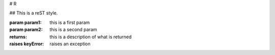 # R


## This is a reST style.

:param param1: this is a first param
:param param2: this is a second param
:returns: this is a description of what is returned
:raises keyError: raises an exception
